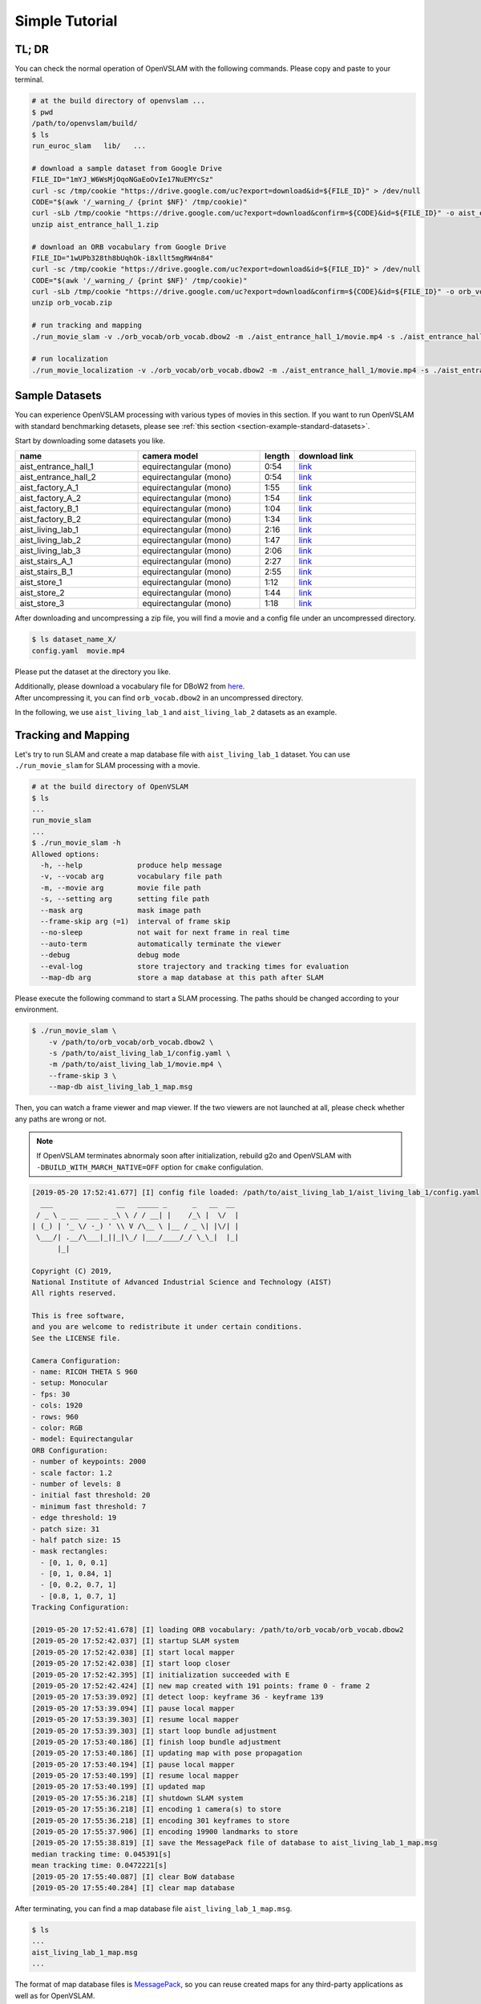 .. _chapter-simple-tutorial:

===============
Simple Tutorial
===============

TL; DR
^^^^^^

You can check the normal operation of OpenVSLAM with the following commands.
Please copy and paste to your terminal.

.. code-block:: bash

    # at the build directory of openvslam ...
    $ pwd
    /path/to/openvslam/build/
    $ ls
    run_euroc_slam   lib/   ...

    # download a sample dataset from Google Drive
    FILE_ID="1mYJ_W6WsMjOqoNGaEoOvIe17NuEMYcSz"
    curl -sc /tmp/cookie "https://drive.google.com/uc?export=download&id=${FILE_ID}" > /dev/null
    CODE="$(awk '/_warning_/ {print $NF}' /tmp/cookie)"
    curl -sLb /tmp/cookie "https://drive.google.com/uc?export=download&confirm=${CODE}&id=${FILE_ID}" -o aist_entrance_hall_1.zip
    unzip aist_entrance_hall_1.zip

    # download an ORB vocabulary from Google Drive
    FILE_ID="1wUPb328th8bUqhOk-i8xllt5mgRW4n84"
    curl -sc /tmp/cookie "https://drive.google.com/uc?export=download&id=${FILE_ID}" > /dev/null
    CODE="$(awk '/_warning_/ {print $NF}' /tmp/cookie)"
    curl -sLb /tmp/cookie "https://drive.google.com/uc?export=download&confirm=${CODE}&id=${FILE_ID}" -o orb_vocab.zip
    unzip orb_vocab.zip

    # run tracking and mapping
    ./run_movie_slam -v ./orb_vocab/orb_vocab.dbow2 -m ./aist_entrance_hall_1/movie.mp4 -s ./aist_entrance_hall_1/config.yaml --frame-skip 3 --map-db map.msg

    # run localization
    ./run_movie_localization -v ./orb_vocab/orb_vocab.dbow2 -m ./aist_entrance_hall_1/movie.mp4 -s ./aist_entrance_hall_1/config.yaml --frame-skip 3 --map-db map.msg


Sample Datasets
^^^^^^^^^^^^^^^

You can experience OpenVSLAM processing with various types of movies in this section.
If you want to run OpenVSLAM with standard benchmarking detasets, please see :ref:`this section <section-example-standard-datasets>`.

Start by downloading some datasets you like.


.. list-table::
    :header-rows: 1
    :widths: 8, 8, 2, 8

    * - name
      - camera model
      - length
      - download link
    * - aist_entrance_hall_1
      - equirectangular (mono)
      - 0:54
      - `link <https://drive.google.com/open?id=1A_gq8LYuENePhNHsuscLZQPhbJJwzAq4>`__
    * - aist_entrance_hall_2
      - equirectangular (mono)
      - 0:54
      - `link <https://drive.google.com/open?id=1A_gq8LYuENePhNHsuscLZQPhbJJwzAq4>`__
    * - aist_factory_A_1
      - equirectangular (mono)
      - 1:55
      - `link <https://drive.google.com/open?id=1A_gq8LYuENePhNHsuscLZQPhbJJwzAq4>`__
    * - aist_factory_A_2
      - equirectangular (mono)
      - 1:54
      - `link <https://drive.google.com/open?id=1A_gq8LYuENePhNHsuscLZQPhbJJwzAq4>`__
    * - aist_factory_B_1
      - equirectangular (mono)
      - 1:04
      - `link <https://drive.google.com/open?id=1A_gq8LYuENePhNHsuscLZQPhbJJwzAq4>`__
    * - aist_factory_B_2
      - equirectangular (mono)
      - 1:34
      - `link <https://drive.google.com/open?id=1A_gq8LYuENePhNHsuscLZQPhbJJwzAq4>`__
    * - aist_living_lab_1
      - equirectangular (mono)
      - 2:16
      - `link <https://drive.google.com/open?id=1A_gq8LYuENePhNHsuscLZQPhbJJwzAq4>`__
    * - aist_living_lab_2
      - equirectangular (mono)
      - 1:47
      - `link <https://drive.google.com/open?id=1A_gq8LYuENePhNHsuscLZQPhbJJwzAq4>`__
    * - aist_living_lab_3
      - equirectangular (mono)
      - 2:06
      - `link <https://drive.google.com/open?id=1A_gq8LYuENePhNHsuscLZQPhbJJwzAq4>`__
    * - aist_stairs_A_1
      - equirectangular (mono)
      - 2:27
      - `link <https://drive.google.com/open?id=1A_gq8LYuENePhNHsuscLZQPhbJJwzAq4>`__
    * - aist_stairs_B_1
      - equirectangular (mono)
      - 2:55
      - `link <https://drive.google.com/open?id=1A_gq8LYuENePhNHsuscLZQPhbJJwzAq4>`__
    * - aist_store_1
      - equirectangular (mono)
      - 1:12
      - `link <https://drive.google.com/open?id=1A_gq8LYuENePhNHsuscLZQPhbJJwzAq4>`__
    * - aist_store_2
      - equirectangular (mono)
      - 1:44
      - `link <https://drive.google.com/open?id=1A_gq8LYuENePhNHsuscLZQPhbJJwzAq4>`__
    * - aist_store_3
      - equirectangular (mono)
      - 1:18
      - `link <https://drive.google.com/open?id=1A_gq8LYuENePhNHsuscLZQPhbJJwzAq4>`__


After downloading and uncompressing a zip file, you will find a movie and a config file under an uncompressed directory.


.. code-block:: bash

    $ ls dataset_name_X/
    config.yaml  movie.mp4


Please put the dataset at the directory you like.

| Additionally, please download a vocabulary file for DBoW2 from `here <https://drive.google.com/open?id=1wUPb328th8bUqhOk-i8xllt5mgRW4n84>`__.
| After uncompressing it, you can find ``orb_vocab.dbow2`` in an uncompressed directory.

In the following, we use ``aist_living_lab_1`` and ``aist_living_lab_2`` datasets as an example.


Tracking and Mapping
^^^^^^^^^^^^^^^^^^^^

Let's try to run SLAM and create a map database file with ``aist_living_lab_1`` dataset.
You can use ``./run_movie_slam`` for SLAM processing with a movie.


.. code-block::

    # at the build directory of OpenVSLAM
    $ ls
    ...
    run_movie_slam
    ...
    $ ./run_movie_slam -h
    Allowed options:
      -h, --help             produce help message
      -v, --vocab arg        vocabulary file path
      -m, --movie arg        movie file path
      -s, --setting arg      setting file path
      --mask arg             mask image path
      --frame-skip arg (=1)  interval of frame skip
      --no-sleep             not wait for next frame in real time
      --auto-term            automatically terminate the viewer
      --debug                debug mode
      --eval-log             store trajectory and tracking times for evaluation
      --map-db arg           store a map database at this path after SLAM


Please execute the following command to start a SLAM processing.
The paths should be changed according to your environment.


.. code-block::

    $ ./run_movie_slam \
        -v /path/to/orb_vocab/orb_vocab.dbow2 \
        -s /path/to/aist_living_lab_1/config.yaml \
        -m /path/to/aist_living_lab_1/movie.mp4 \
        --frame-skip 3 \
        --map-db aist_living_lab_1_map.msg


Then, you can watch a frame viewer and map viewer.
If the two viewers are not launched at all, please check whether any paths are wrong or not.


.. NOTE ::

    If OpenVSLAM terminates abnormaly soon after initialization, rebuild g2o and OpenVSLAM with ``-DBUILD_WITH_MARCH_NATIVE=OFF`` option for ``cmake`` configulation.


.. image:: ./img/slam_frame_viewer_1.png
    :width: 640px
    :align: center


.. image:: ./img/slam_map_viewer_1.png
    :width: 640px
    :align: center


.. code-block:: none

    [2019-05-20 17:52:41.677] [I] config file loaded: /path/to/aist_living_lab_1/aist_living_lab_1/config.yaml
      ___               __   _____ _      _   __  __  
     / _ \ _ __  ___ _ _\ \ / / __| |    /_\ |  \/  | 
    | (_) | '_ \/ -_) ' \\ V /\__ \ |__ / _ \| |\/| | 
     \___/| .__/\___|_||_|\_/ |___/____/_/ \_\_|  |_| 
          |_|                                         

    Copyright (C) 2019,
    National Institute of Advanced Industrial Science and Technology (AIST)
    All rights reserved.

    This is free software,
    and you are welcome to redistribute it under certain conditions.
    See the LICENSE file.

    Camera Configuration:
    - name: RICOH THETA S 960
    - setup: Monocular
    - fps: 30
    - cols: 1920
    - rows: 960
    - color: RGB
    - model: Equirectangular
    ORB Configuration:
    - number of keypoints: 2000
    - scale factor: 1.2
    - number of levels: 8
    - initial fast threshold: 20
    - minimum fast threshold: 7
    - edge threshold: 19
    - patch size: 31
    - half patch size: 15
    - mask rectangles:
      - [0, 1, 0, 0.1]
      - [0, 1, 0.84, 1]
      - [0, 0.2, 0.7, 1]
      - [0.8, 1, 0.7, 1]
    Tracking Configuration:

    [2019-05-20 17:52:41.678] [I] loading ORB vocabulary: /path/to/orb_vocab/orb_vocab.dbow2
    [2019-05-20 17:52:42.037] [I] startup SLAM system
    [2019-05-20 17:52:42.038] [I] start local mapper
    [2019-05-20 17:52:42.038] [I] start loop closer
    [2019-05-20 17:52:42.395] [I] initialization succeeded with E
    [2019-05-20 17:52:42.424] [I] new map created with 191 points: frame 0 - frame 2
    [2019-05-20 17:53:39.092] [I] detect loop: keyframe 36 - keyframe 139
    [2019-05-20 17:53:39.094] [I] pause local mapper
    [2019-05-20 17:53:39.303] [I] resume local mapper
    [2019-05-20 17:53:39.303] [I] start loop bundle adjustment
    [2019-05-20 17:53:40.186] [I] finish loop bundle adjustment
    [2019-05-20 17:53:40.186] [I] updating map with pose propagation
    [2019-05-20 17:53:40.194] [I] pause local mapper
    [2019-05-20 17:53:40.199] [I] resume local mapper
    [2019-05-20 17:53:40.199] [I] updated map
    [2019-05-20 17:55:36.218] [I] shutdown SLAM system
    [2019-05-20 17:55:36.218] [I] encoding 1 camera(s) to store
    [2019-05-20 17:55:36.218] [I] encoding 301 keyframes to store
    [2019-05-20 17:55:37.906] [I] encoding 19900 landmarks to store
    [2019-05-20 17:55:38.819] [I] save the MessagePack file of database to aist_living_lab_1_map.msg
    median tracking time: 0.045391[s]
    mean tracking time: 0.0472221[s]
    [2019-05-20 17:55:40.087] [I] clear BoW database
    [2019-05-20 17:55:40.284] [I] clear map database


After terminating, you can find a map database file ``aist_living_lab_1_map.msg``.


.. code-block::

    $ ls
    ...
    aist_living_lab_1_map.msg
    ...


The format of map database files is `MessagePack <https://msgpack.org/>`_, so you can reuse created maps for any third-party applications as well as for OpenVSLAM.


Localization
^^^^^^^^^^^^

Next, we try to localize frames in ``aist_living_lab_2`` dataset using the created map file ``aist_living_lab_1_map.msg``.
You can use ``./run_movie_localization`` for localization processing with a movie.


.. code-block::

    $ ./run_movie_localization -h
    Allowed options:
      -h, --help             produce help message
      -v, --vocab arg        vocabulary file path
      -m, --movie arg        movie file path
      -s, --setting arg      setting file path
      -d, --map-db arg       path to a prebuilt map database
      --mapping              perform mapping as well as localization
      --mask arg             mask image path
      --frame-skip arg (=1)  interval of frame skip
      --no-sleep             not wait for next frame in real time
      --auto-term            automatically terminate the viewer
      --debug                debug mode


Please execute the following command to start a localization processing.
The paths should be changed according to your environment.


.. code-block::

    $ ./run_movie_localization \
        -v /path/to/orb_vocab/orb_vocab.dbow2 \
        -s /path/to/aist_living_lab_2/config.yaml \
        -m /path/to/aist_living_lab_2/movie.mp4 \
        --frame-skip 3 \
        --map-db aist_living_lab_1_map.msg


Then, you can watch a frame viewer and map viewer.
If the two viewers are not launched at all, please check whether any paths are wrong or not.


You can find the current frame is localized based on the prebuild map.


.. image:: ./img/localize_frame_viewer_1.png
    :width: 640px
    :align: center


.. code-block:: none

    [2019-05-20 17:58:54.728] [I] config file loaded: /path/to/aist_living_lab_2/config.yaml
      ___               __   _____ _      _   __  __  
     / _ \ _ __  ___ _ _\ \ / / __| |    /_\ |  \/  | 
    | (_) | '_ \/ -_) ' \\ V /\__ \ |__ / _ \| |\/| | 
     \___/| .__/\___|_||_|\_/ |___/____/_/ \_\_|  |_| 
          |_|                                         

    Copyright (C) 2019,
    National Institute of Advanced Industrial Science and Technology (AIST)
    All rights reserved.

    This is free software,
    and you are welcome to redistribute it under certain conditions.
    See the LICENSE file.

    Camera Configuration:
    - name: RICOH THETA S 960
    - setup: Monocular
    - fps: 30
    - cols: 1920
    - rows: 960
    - color: RGB
    - model: Equirectangular
    ORB Configuration:
    - number of keypoints: 2000
    - scale factor: 1.2
    - number of levels: 8
    - initial fast threshold: 20
    - minimum fast threshold: 7
    - edge threshold: 19
    - patch size: 31
    - half patch size: 15
    - mask rectangles:
      - [0, 1, 0, 0.1]
      - [0, 1, 0.84, 1]
      - [0, 0.2, 0.7, 1]
      - [0.8, 1, 0.7, 1]
    Tracking Configuration:

    [2019-05-20 17:58:54.729] [I] loading ORB vocabulary: /path/to/orb_vocab/orb_vocab.dbow2
    [2019-05-20 17:58:55.083] [I] clear map database
    [2019-05-20 17:58:55.083] [I] clear BoW database
    [2019-05-20 17:58:55.083] [I] load the MessagePack file of database from aist_living_lab_1_map.msg
    [2019-05-20 17:58:57.832] [I] decoding 1 camera(s) to load
    [2019-05-20 17:58:57.832] [I] load the tracking camera "RICOH THETA S 960" from JSON
    [2019-05-20 17:58:58.204] [I] decoding 301 keyframes to load
    [2019-05-20 17:59:02.013] [I] decoding 19900 landmarks to load
    [2019-05-20 17:59:02.036] [I] registering essential graph
    [2019-05-20 17:59:02.564] [I] registering keyframe-landmark association
    [2019-05-20 17:59:03.161] [I] updating covisibility graph
    [2019-05-20 17:59:03.341] [I] updating landmark geometry
    [2019-05-20 17:59:04.189] [I] startup SLAM system
    [2019-05-20 17:59:04.190] [I] start local mapper
    [2019-05-20 17:59:04.191] [I] start loop closer
    [2019-05-20 17:59:04.195] [I] pause local mapper
    [2019-05-20 17:59:04.424] [I] relocalization succeeded
    [2019-05-20 18:01:12.387] [I] shutdown SLAM system
    median tracking time: 0.0370831[s]
    mean tracking time: 0.0384683[s]
    [2019-05-20 18:01:12.390] [I] clear BoW database
    [2019-05-20 18:01:12.574] [I] clear map database


If you set ``--mapping`` option, the mapping module is enabled and the map will be extended.
